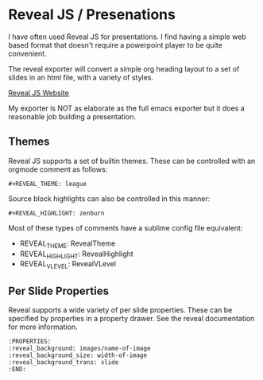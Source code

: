 * Reveal JS / Presenations
  I have often used Reveal JS for presentations.
  I find having a simple web based format that doesn't require a powerpoint player to be quite convenient. 

  The reveal exporter will convert a simple org heading layout to a set of slides in an html file, with a variety of styles.

  [[https://revealjs.com/][Reveal JS Website]]

  My exporter is NOT as elaborate as the full emacs exporter
  but it does a reasonable job building a presentation.


  [[file:images/revealjs.gif]] 

** Themes
   Reveal JS supports a set of builtin themes. These can be controlled with an orgmode comment as follows:

   #+BEGIN_EXAMPLE 
     #+REVEAL_THEME: league  
   #+END_EXAMPLE 

  Source block highlights can also be controlled in this manner:
   #+BEGIN_EXAMPLE
     #+REVEAL_HIGHLIGHT: zenburn   
   #+END_EXAMPLE  

   Most of these types of comments have a sublime config file equivalent:
   - REVEAL_THEME: RevealTheme
   - REVEAL_HIGHLIGHT: RevealHighlight 
   - REVEAL_VLEVEL: RevealVLevel

** Per Slide Properties
   Reveal supports a wide variety of per slide properties. These can be specified by properties
   in a property drawer. See the reveal documentation for more information.

   #+BEGIN_EXAMPLE
   	:PROPERTIES:
	:reveal_background: images/name-of-image
	:reveal_background_size: width-of-image
	:reveal_background_trans: slide
	:END:   
   #+END_EXAMPLE 
   